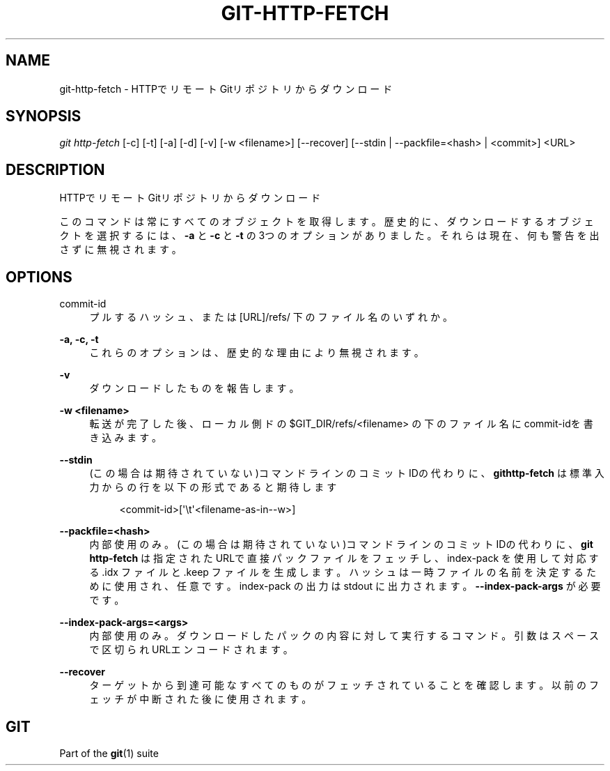 '\" t
.\"     Title: git-http-fetch
.\"    Author: [FIXME: author] [see http://docbook.sf.net/el/author]
.\" Generator: DocBook XSL Stylesheets v1.79.1 <http://docbook.sf.net/>
.\"      Date: 12/10/2022
.\"    Manual: Git Manual
.\"    Source: Git 2.38.0.rc1.238.g4f4d434dc6.dirty
.\"  Language: English
.\"
.TH "GIT\-HTTP\-FETCH" "1" "12/10/2022" "Git 2\&.38\&.0\&.rc1\&.238\&.g" "Git Manual"
.\" -----------------------------------------------------------------
.\" * Define some portability stuff
.\" -----------------------------------------------------------------
.\" ~~~~~~~~~~~~~~~~~~~~~~~~~~~~~~~~~~~~~~~~~~~~~~~~~~~~~~~~~~~~~~~~~
.\" http://bugs.debian.org/507673
.\" http://lists.gnu.org/archive/html/groff/2009-02/msg00013.html
.\" ~~~~~~~~~~~~~~~~~~~~~~~~~~~~~~~~~~~~~~~~~~~~~~~~~~~~~~~~~~~~~~~~~
.ie \n(.g .ds Aq \(aq
.el       .ds Aq '
.\" -----------------------------------------------------------------
.\" * set default formatting
.\" -----------------------------------------------------------------
.\" disable hyphenation
.nh
.\" disable justification (adjust text to left margin only)
.ad l
.\" -----------------------------------------------------------------
.\" * MAIN CONTENT STARTS HERE *
.\" -----------------------------------------------------------------
.SH "NAME"
git-http-fetch \- HTTPでリモートGitリポジトリからダウンロード
.SH "SYNOPSIS"
.sp
.nf
\fIgit http\-fetch\fR [\-c] [\-t] [\-a] [\-d] [\-v] [\-w <filename>] [\-\-recover] [\-\-stdin | \-\-packfile=<hash> | <commit>] <URL>
.fi
.sp
.SH "DESCRIPTION"
.sp
HTTPでリモートGitリポジトリからダウンロード
.sp
このコマンドは常にすべてのオブジェクトを取得します。歴史的に、ダウンロードするオブジェクトを選択するには、 \fB\-a\fR と \fB\-c\fR と \fB\-t\fR の3つのオプションがありました。それらは現在、何も警告を出さずに無視されます。
.SH "OPTIONS"
.PP
commit\-id
.RS 4
プルするハッシュ、または [URL]/refs/ 下のファイル名 のいずれか。
.RE
.PP
\fB\-a, \-c, \-t\fR
.RS 4
これらのオプションは、歴史的な理由により無視されます。
.RE
.PP
\fB\-v\fR
.RS 4
ダウンロードしたものを報告します。
.RE
.PP
\fB\-w <filename>\fR
.RS 4
転送が完了した後、ローカル側ドの $GIT_DIR/refs/<filename> の下のファイル名にcommit\-idを書き込みます。
.RE
.PP
\fB\-\-stdin\fR
.RS 4
(この場合は期待されていない)コマンドラインのコミットIDの代わりに、
\fBgithttp\-fetch\fR
は標準入力からの行を以下の形式であると期待します
.sp
.if n \{\
.RS 4
.\}
.nf
<commit\-id>[\*(Aq\et\*(Aq<filename\-as\-in\-\-w>]
.fi
.if n \{\
.RE
.\}
.RE
.PP
\fB\-\-packfile=<hash>\fR
.RS 4
内部使用のみ。 (この場合は期待されていない)コマンドラインのコミットIDの代わりに、
\fBgit http\-fetch\fR
は指定されたURLで直接パックファイルをフェッチし、 index\-pack を使用して対応する \&.idx ファイルと \&.keep ファイルを生成します。ハッシュは一時ファイルの名前を決定するために使用され、任意です。 index\-pack の出力は stdout に出力されます。
\fB\-\-index\-pack\-args\fR
が必要です。
.RE
.PP
\fB\-\-index\-pack\-args=<args>\fR
.RS 4
内部使用のみ。 ダウンロードしたパックの内容に対して実行するコマンド。引数はスペースで区切られURLエンコードされます。
.RE
.PP
\fB\-\-recover\fR
.RS 4
ターゲットから到達可能なすべてのものがフェッチされていることを確認します。以前のフェッチが中断された後に使用されます。
.RE
.SH "GIT"
.sp
Part of the \fBgit\fR(1) suite
